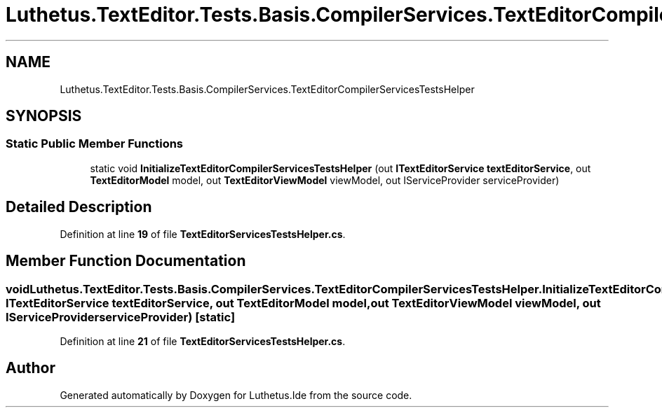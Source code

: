 .TH "Luthetus.TextEditor.Tests.Basis.CompilerServices.TextEditorCompilerServicesTestsHelper" 3 "Version 1.0.0" "Luthetus.Ide" \" -*- nroff -*-
.ad l
.nh
.SH NAME
Luthetus.TextEditor.Tests.Basis.CompilerServices.TextEditorCompilerServicesTestsHelper
.SH SYNOPSIS
.br
.PP
.SS "Static Public Member Functions"

.in +1c
.ti -1c
.RI "static void \fBInitializeTextEditorCompilerServicesTestsHelper\fP (out \fBITextEditorService\fP \fBtextEditorService\fP, out \fBTextEditorModel\fP model, out \fBTextEditorViewModel\fP viewModel, out IServiceProvider serviceProvider)"
.br
.in -1c
.SH "Detailed Description"
.PP 
Definition at line \fB19\fP of file \fBTextEditorServicesTestsHelper\&.cs\fP\&.
.SH "Member Function Documentation"
.PP 
.SS "void Luthetus\&.TextEditor\&.Tests\&.Basis\&.CompilerServices\&.TextEditorCompilerServicesTestsHelper\&.InitializeTextEditorCompilerServicesTestsHelper (out \fBITextEditorService\fP textEditorService, out \fBTextEditorModel\fP model, out \fBTextEditorViewModel\fP viewModel, out IServiceProvider serviceProvider)\fR [static]\fP"

.PP
Definition at line \fB21\fP of file \fBTextEditorServicesTestsHelper\&.cs\fP\&.

.SH "Author"
.PP 
Generated automatically by Doxygen for Luthetus\&.Ide from the source code\&.
